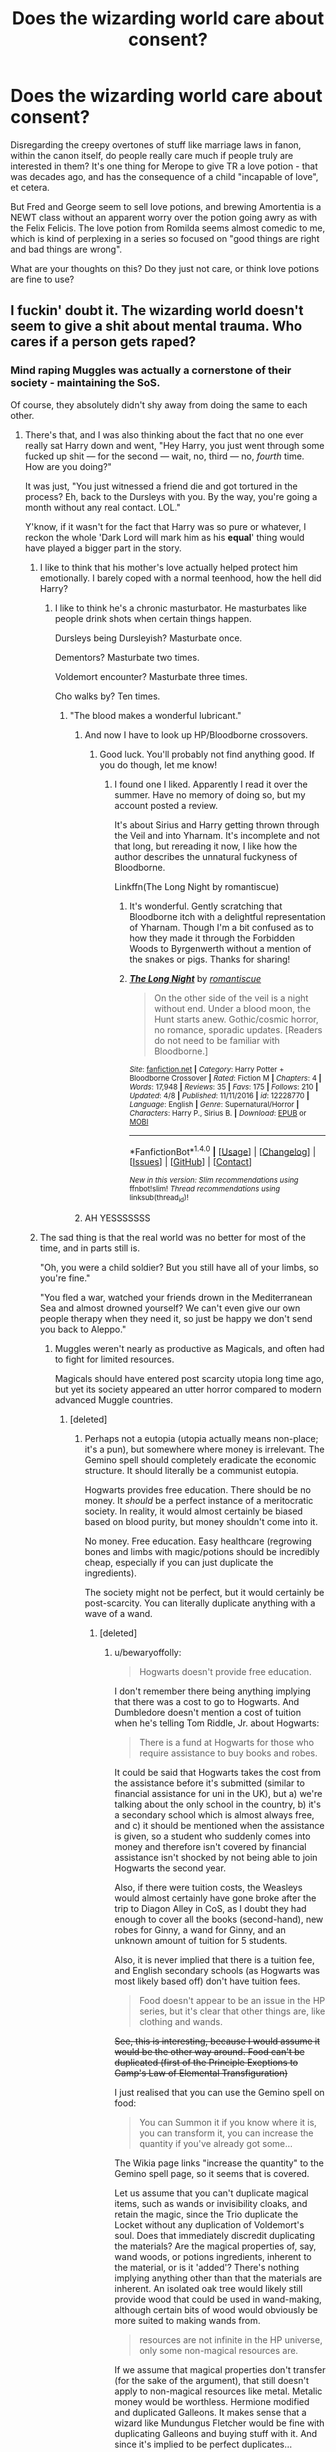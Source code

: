 #+TITLE: Does the wizarding world care about consent?

* Does the wizarding world care about consent?
:PROPERTIES:
:Score: 55
:DateUnix: 1512438943.0
:DateShort: 2017-Dec-05
:FlairText: Discussion
:END:
Disregarding the creepy overtones of stuff like marriage laws in fanon, within the canon itself, do people really care much if people truly are interested in them? It's one thing for Merope to give TR a love potion - that was decades ago, and has the consequence of a child "incapable of love", et cetera.

But Fred and George seem to sell love potions, and brewing Amortentia is a NEWT class without an apparent worry over the potion going awry as with the Felix Felicis. The love potion from Romilda seems almost comedic to me, which is kind of perplexing in a series so focused on "good things are right and bad things are wrong".

What are your thoughts on this? Do they just not care, or think love potions are fine to use?


** I fuckin' doubt it. The wizarding world doesn't seem to give a shit about mental trauma. Who cares if a person gets raped?
:PROPERTIES:
:Author: AutumnSouls
:Score: 81
:DateUnix: 1512442015.0
:DateShort: 2017-Dec-05
:END:

*** Mind raping Muggles was actually a cornerstone of their society - maintaining the SoS.

Of course, they absolutely didn't shy away from doing the same to each other.
:PROPERTIES:
:Author: InquisitorCOC
:Score: 58
:DateUnix: 1512442406.0
:DateShort: 2017-Dec-05
:END:

**** There's that, and I was also thinking about the fact that no one ever really sat Harry down and went, "Hey Harry, you just went through some fucked up shit --- for the second --- wait, no, third --- no, /fourth/ time. How are you doing?"

It was just, "You just witnessed a friend die and got tortured in the process? Eh, back to the Dursleys with you. By the way, you're going a month without any real contact. LOL."

Y'know, if it wasn't for the fact that Harry was so pure or whatever, I reckon the whole 'Dark Lord will mark him as his *equal*' thing would have played a bigger part in the story.
:PROPERTIES:
:Author: AutumnSouls
:Score: 74
:DateUnix: 1512442732.0
:DateShort: 2017-Dec-05
:END:

***** I like to think that his mother's love actually helped protect him emotionally. I barely coped with a normal teenhood, how the hell did Harry?
:PROPERTIES:
:Author: Lamenardo
:Score: 21
:DateUnix: 1512452688.0
:DateShort: 2017-Dec-05
:END:

****** I like to think he's a chronic masturbator. He masturbates like people drink shots when certain things happen.

Dursleys being Dursleyish? Masturbate once.

Dementors? Masturbate two times.

Voldemort encounter? Masturbate three times.

Cho walks by? Ten times.
:PROPERTIES:
:Author: AutumnSouls
:Score: 50
:DateUnix: 1512453581.0
:DateShort: 2017-Dec-05
:END:

******* "The blood makes a wonderful lubricant."
:PROPERTIES:
:Author: Averant
:Score: 28
:DateUnix: 1512454440.0
:DateShort: 2017-Dec-05
:END:

******** And now I have to look up HP/Bloodborne crossovers.
:PROPERTIES:
:Author: AutumnSouls
:Score: 11
:DateUnix: 1512455660.0
:DateShort: 2017-Dec-05
:END:

********* Good luck. You'll probably not find anything good. If you do though, let me know!
:PROPERTIES:
:Author: SartorialGothChef
:Score: 6
:DateUnix: 1512476023.0
:DateShort: 2017-Dec-05
:END:

********** I found one I liked. Apparently I read it over the summer. Have no memory of doing so, but my account posted a review.

It's about Sirius and Harry getting thrown through the Veil and into Yharnam. It's incomplete and not that long, but rereading it now, I like how the author describes the unnatural fuckyness of Bloodborne.

Linkffn(The Long Night by romantiscue)
:PROPERTIES:
:Author: AutumnSouls
:Score: 2
:DateUnix: 1512501434.0
:DateShort: 2017-Dec-05
:END:

*********** It's wonderful. Gently scratching that Bloodborne itch with a delightful representation of Yharnam. Though I'm a bit confused as to how they made it through the Forbidden Woods to Byrgenwerth without a mention of the snakes or pigs. Thanks for sharing!
:PROPERTIES:
:Author: SartorialGothChef
:Score: 2
:DateUnix: 1512645516.0
:DateShort: 2017-Dec-07
:END:


*********** [[http://www.fanfiction.net/s/12228770/1/][*/The Long Night/*]] by [[https://www.fanfiction.net/u/1605665/romantiscue][/romantiscue/]]

#+begin_quote
  On the other side of the veil is a night without end. Under a blood moon, the Hunt starts anew. Gothic/cosmic horror, no romance, sporadic updates. [Readers do not need to be familiar with Bloodborne.]
#+end_quote

^{/Site/: [[http://www.fanfiction.net/][fanfiction.net]] *|* /Category/: Harry Potter + Bloodborne Crossover *|* /Rated/: Fiction M *|* /Chapters/: 4 *|* /Words/: 17,948 *|* /Reviews/: 35 *|* /Favs/: 175 *|* /Follows/: 210 *|* /Updated/: 4/8 *|* /Published/: 11/11/2016 *|* /id/: 12228770 *|* /Language/: English *|* /Genre/: Supernatural/Horror *|* /Characters/: Harry P., Sirius B. *|* /Download/: [[http://www.ff2ebook.com/old/ffn-bot/index.php?id=12228770&source=ff&filetype=epub][EPUB]] or [[http://www.ff2ebook.com/old/ffn-bot/index.php?id=12228770&source=ff&filetype=mobi][MOBI]]}

--------------

*FanfictionBot*^{1.4.0} *|* [[[https://github.com/tusing/reddit-ffn-bot/wiki/Usage][Usage]]] | [[[https://github.com/tusing/reddit-ffn-bot/wiki/Changelog][Changelog]]] | [[[https://github.com/tusing/reddit-ffn-bot/issues/][Issues]]] | [[[https://github.com/tusing/reddit-ffn-bot/][GitHub]]] | [[[https://www.reddit.com/message/compose?to=tusing][Contact]]]

^{/New in this version: Slim recommendations using/ ffnbot!slim! /Thread recommendations using/ linksub(thread_id)!}
:PROPERTIES:
:Author: FanfictionBot
:Score: 1
:DateUnix: 1512501525.0
:DateShort: 2017-Dec-05
:END:


******** AH YESSSSSSS
:PROPERTIES:
:Author: WelcomeToInsanity
:Score: 1
:DateUnix: 1512600423.0
:DateShort: 2017-Dec-07
:END:


***** The sad thing is that the real world was no better for most of the time, and in parts still is.

"Oh, you were a child soldier? But you still have all of your limbs, so you're fine."

"You fled a war, watched your friends drown in the Mediterranean Sea and almost drowned yourself? We can't even give our own people therapy when they need it, so just be happy we don't send you back to Aleppo."
:PROPERTIES:
:Score: 17
:DateUnix: 1512465194.0
:DateShort: 2017-Dec-05
:END:

****** Muggles weren't nearly as productive as Magicals, and often had to fight for limited resources.

Magicals should have entered post scarcity utopia long time ago, but yet its society appeared an utter horror compared to modern advanced Muggle countries.
:PROPERTIES:
:Author: InquisitorCOC
:Score: 12
:DateUnix: 1512484881.0
:DateShort: 2017-Dec-05
:END:

******* [deleted]
:PROPERTIES:
:Score: 1
:DateUnix: 1512512022.0
:DateShort: 2017-Dec-06
:END:

******** Perhaps not a eutopia (utopia actually means non-place; it's a pun), but somewhere where money is irrelevant. The Gemino spell should completely eradicate the economic structure. It should literally be a communist eutopia.

Hogwarts provides free education. There should be no money. It /should/ be a perfect instance of a meritocratic society. In reality, it would almost certainly be biased based on blood purity, but money shouldn't come into it.

No money. Free education. Easy healthcare (regrowing bones and limbs with magic/potions should be incredibly cheap, especially if you can just duplicate the ingredients).

The society might not be perfect, but it would certainly be post-scarcity. You can literally duplicate anything with a wave of a wand.
:PROPERTIES:
:Author: bewaryoffolly
:Score: 3
:DateUnix: 1512587557.0
:DateShort: 2017-Dec-06
:END:

********* [deleted]
:PROPERTIES:
:Score: 0
:DateUnix: 1512588510.0
:DateShort: 2017-Dec-06
:END:

********** u/bewaryoffolly:
#+begin_quote
  Hogwarts doesn't provide free education.
#+end_quote

I don't remember there being anything implying that there was a cost to go to Hogwarts. And Dumbledore doesn't mention a cost of tuition when he's telling Tom Riddle, Jr. about Hogwarts:

#+begin_quote
  There is a fund at Hogwarts for those who require assistance to buy books and robes.
#+end_quote

It could be said that Hogwarts takes the cost from the assistance before it's submitted (similar to financial assistance for uni in the UK), but a) we're talking about the only school in the country, b) it's a secondary school which is almost always free, and c) it should be mentioned when the assistance is given, so a student who suddenly comes into money and therefore isn't covered by financial assistance isn't shocked by not being able to join Hogwarts the second year.

Also, if there were tuition costs, the Weasleys would almost certainly have gone broke after the trip to Diagon Alley in CoS, as I doubt they had enough to cover all the books (second-hand), new robes for Ginny, a wand for Ginny, and an unknown amount of tuition for 5 students.

Also, it is never implied that there is a tuition fee, and English secondary schools (as Hogwarts was most likely based off) don't have tuition fees.

#+begin_quote
  Food doesn't appear to be an issue in the HP series, but it's clear that other things are, like clothing and wands.
#+end_quote

+See, this is interesting, because I would assume it would be the other way around. Food can't be duplicated (first of the Principle Exeptions to Gamp's Law of Elemental Transfiguration)+

I just realised that you can use the Gemino spell on food:

#+begin_quote
  You can Summon it if you know where it is, you can transform it, you can increase the quantity if you've already got some...
#+end_quote

The Wikia page links "increase the quantity" to the Gemino spell page, so it seems that is covered.

Let us assume that you can't duplicate magical items, such as wands or invisibility cloaks, and retain the magic, since the Trio duplicate the Locket without any duplication of Voldemort's soul. Does that immediately discredit duplicating the materials? Are the magical properties of, say, wand woods, or potions ingredients, inherent to the material, or is it 'added'? There's nothing implying anything other than that the materials are inherent. An isolated oak tree would likely still provide wood that could be used in wand-making, although certain bits of wood would obviously be more suited to making wands from.

#+begin_quote
  resources are not infinite in the HP universe, only some non-magical resources are.
#+end_quote

If we assume that magical properties don't transfer (for the sake of the argument), that still doesn't apply to non-magical resources like metal. Metalic money would be worthless. Hermione modified and duplicated Galleons. It makes sense that a wizard like Mundungus Fletcher would be fine with duplicating Galleons and buying stuff with it. And since it's implied to be perfect duplicates...

Edit: formatting - extra line break in quote regarding Gemino.
:PROPERTIES:
:Author: bewaryoffolly
:Score: 2
:DateUnix: 1512589774.0
:DateShort: 2017-Dec-06
:END:

*********** u/HiddenAltAccount:
#+begin_quote
  if there were tuition costs, the Weasleys would almost certainly have gone broke after the trip to Diagon Alley in CoS
#+end_quote

How do you know? In real life my education was paid for by a mix of contributions from other family members, a bursary from the school, help from the government, and help from private charity. None of those things are mentioned in canon, but they're also not ruled out. If they do exist in canon then they wouldn't be mentioned anyway because it's a story book for children concentrating on the activities of children, not a treatise on the economics of education.

#+begin_quote
  English secondary schools (as Hogwarts was most likely based off) don't have tuition fees.
#+end_quote

It is quite clearly based on English [[https://en.wikipedia.org/wiki/Public_school_(United_Kingdom][public schools]]), where annual fees are of the order of the entire annual salary for the average worker.
:PROPERTIES:
:Author: HiddenAltAccount
:Score: 1
:DateUnix: 1512688136.0
:DateShort: 2017-Dec-08
:END:

************ u/bewaryoffolly:
#+begin_quote
  In real life my education was paid for by a mix of contributions from other family members, a bursary from the school, help from the government, and help from private charity.
#+end_quote

Your secondary school education? Did you go private? Because if not, that's certainly... unexpected. I hardly think it's representative of the standard English high-schooler.

#+begin_quote
  If they do exist in canon then they wouldn't be mentioned anyway
#+end_quote

You don't think the Weasley's would have mentioned it, or Harry would have mused how hard it must be for the Weasleys' to deal with having to pay four tuitions on top of uniforms and books?

#+begin_quote
  they wouldn't be mentioned anyway because it's a story book for children concentrating on the activities of children, not a treatise on the economics of education.
#+end_quote

Because Rowling has in no way used the book series for children to comment on social issues, like poverty, child abuse, bullying, prejudice, bigotry...? It's not as if the main antagonists are literally wizarding versions of Nazis, and it's not as if one of the main families suffers obviously from poverty. /s

+Siriusly+ Seriously, though, Rowling is writing a book series for children, but at the same time, she isn't shying away from +Sirius+ serious issues. (Yes it's a /terrible/ pun. No, I'm not going to stop making it. He's my favourite character!)

#+begin_quote
  It is quite clearly based on English public schools
#+end_quote

Is it? I can't see how, but then I suppose there's nothing to compare it to. The only link I can see is that it's a boarding school, but I think that's more for world-building and to get Harry away from the Dursleys' and into an obviously magical world, rather than a specific implication of tuition fees. Also, I suppose, it has rich upper class snobs there.

(Side note: I probably shouldn't be too harsh on private school kids; I did a year at a private school for A-levels)

But do you really expect me to believe that the Weasleys' put seven children through private school on a single government salary? That's insane! They'd homeschool from Fred and George onwards, if not before!
:PROPERTIES:
:Author: bewaryoffolly
:Score: 1
:DateUnix: 1512692032.0
:DateShort: 2017-Dec-08
:END:

************* u/HiddenAltAccount:
#+begin_quote
  Did you go private?
#+end_quote

Yes. My point is that it is clearly possible to go to fee-charging schools even if the family can't afford them. You can't just go from "the Weasleys have to scrimp and save" to "it must be a free school".

#+begin_quote

  #+begin_quote
    If they do exist in canon then they wouldn't be mentioned anyway
  #+end_quote

  You don't think the Weasley's would have mentioned it, or Harry would have mused how hard it must be for the Weasleys' to deal with having to pay four tuitions on top of uniforms and books?
#+end_quote

Being a charity case isn't something that I talked about with people at school, and I have no idea which of my school friends and acquaintances were charity cases, but statistically it's 100,000 times more likely that I win the lottery this weekend than that none of them were. So no, I doubt that the Weasleys would have talked about it, given that I didn't and none of the other charity cases I went to school with did. I don't remember whether Harry did muse about it in canon, but even if he did it would be reasonable for him to assume that they were getting help from elsewhere.

#+begin_quote
  But do you really expect me to believe that the Weasleys' put seven children through private school on a single government salary? That's insane!
#+end_quote

You must have missed the bits where I talked about getting financial support from other family members, the government, the school, and other charities. None of that is ruled out in canon, and all of it exists in the real world. In particular real-world schools tend to have specific programmes to help fund the education of the children of impecunious ex-pupils.
:PROPERTIES:
:Author: HiddenAltAccount
:Score: 1
:DateUnix: 1513037388.0
:DateShort: 2017-Dec-12
:END:

************** Just found this: evidence from the woman herself:

[[https://twitter.com/jk_rowling/status/622118373061709824?ref_src=twsrc%5Etfw&ref_url=http%3A%2F%2Ftime.com%2F3963231%2Fj-k-rowling-hogwarts-harry-potter%2F]]

#+begin_quote
  There's no tuition fee! The Ministry of Magic covers the cost of all magical education!
#+end_quote
:PROPERTIES:
:Author: bewaryoffolly
:Score: 2
:DateUnix: 1513039150.0
:DateShort: 2017-Dec-12
:END:


************** I should note that I was part-way through a response, when my research on the matter took me to a tumblr post that claimed that it was canonical and in the books (although I couldn't verify that claim), and trying to look that up I was taken to a news article saying she had answered the question, with a link to the twitter post.
:PROPERTIES:
:Author: bewaryoffolly
:Score: 1
:DateUnix: 1513039336.0
:DateShort: 2017-Dec-12
:END:


***** u/InquisitorCOC:
#+begin_quote
  I reckon the whole 'Dark Lord will mark him as his equal' thing would have played a bigger part in the story
#+end_quote

Hence the plethora of dark!Harry fics.

It would be totally insane and stupid for someone with Dumbledore's ability to dump the hope of their nation into this kind of situation and then hope for the best.

Therefore, I now heavily favor [[https://www.reddit.com/r/HPfanfiction/comments/7bpqk1/make_the_death_eaters_less_evil/dpjw51y/][this theory of mine]] that the Books must not be taken too literally or seriously.
:PROPERTIES:
:Author: InquisitorCOC
:Score: 9
:DateUnix: 1512489849.0
:DateShort: 2017-Dec-05
:END:

****** Your theory deserves winning the lottery. It needs to be an actual alternate Canon Dark Version of Harry Potter. I'd buy it!
:PROPERTIES:
:Author: ThilboBagginshield
:Score: 5
:DateUnix: 1512493799.0
:DateShort: 2017-Dec-05
:END:


**** u/deleted:
#+begin_quote
  Mind raping Muggles was actually a cornerstone of their society - maintaining the SoS.
#+end_quote

I don't understand this argument at all. In what way is this rape? Making someone forget something that has absolutely no bearing on the rest of their lives anyway, but has the potential to see a society destroyed, is quite justifiable to me.

edit: I should also clarify. I strongly object to the use of the word rape for things that are not rape, without making it clear that you don't mean it symbolically. It isn't true that any non-consensual act is is rape. If I get beat up in the street that is certainly not consensual, but it's not rape, it's battery. The only exception for this I can get behind is legilimancy because it's somewhat analogous to rape, but obviation is nothing at all like rape in any way.
:PROPERTIES:
:Score: 3
:DateUnix: 1512519584.0
:DateShort: 2017-Dec-06
:END:

***** u/Aoloach:
#+begin_quote
  obviation[sic] is nothing at all like rape in any way
#+end_quote

How so?
:PROPERTIES:
:Author: Aoloach
:Score: 3
:DateUnix: 1512523898.0
:DateShort: 2017-Dec-06
:END:

****** What do you mean how so?

Rape is being forced to helplessly suffer through someone forcing themselves on you sexually. It's a terrible experience that leaves you feeling impotent, violated, dirty and often scarred for life, or at least a very long time.

Obliviation is a painless, instantaneous and (unless you mess it up) harmless procedure that you don't even remember afterwards.

I don't see how you can equate the two at all.
:PROPERTIES:
:Score: 1
:DateUnix: 1512570264.0
:DateShort: 2017-Dec-06
:END:

******* You'd be cool with someone erasing your memory, then? Or would you be cool with being actually raped and then having your memory of the experience removed?

Hell, think of all the other weird shit that could happen. Would you be fine with someone removing your memory of the color blue? How about someone who takes away your ability to read yet leaves you with memories of reading? You would know that you used to be able to read, you remember reading books, but now you just can't. Etc. etc.
:PROPERTIES:
:Author: Aoloach
:Score: 3
:DateUnix: 1512570319.0
:DateShort: 2017-Dec-06
:END:

******** u/deleted:
#+begin_quote
  You'd be cool with someone erasing your memory, then? Or would you be cool with being actually raped and then having your memory of the experience removed?
#+end_quote

Whoa chill dude, that has nothing to do with my argument!

Like I said, there are plenty of things in that world I would not consent to, that doesn't make all them them /rape/.

And you saying that raping someone and then obliviating that memory from them makes obliviation rape doesn't make much sense either. The rape is rape, not the obliviation, duh.

#+begin_quote
  Hell, think of all the other weird shit that could happen. Would you be fine with someone removing your memory of the color blue? How about someone who takes away your ability to read yet leaves you with memories of reading? You would know that you used to be able to read, you remember reading books, but now you just can't. Etc. etc.
#+end_quote

Yeah well, you can use a knife to cut potatoes or stab someone in the chest 37 times. Does this make knives evil? No, it makes people evil. And while admittedly the wizarding world is pretty fucking backwards, there are apparently now laws preventing people harassing muggles with magic, so that /is/ actually against the law.
:PROPERTIES:
:Score: 0
:DateUnix: 1512571667.0
:DateShort: 2017-Dec-06
:END:

********* No one calls obliviations /actual/ rape. That's what the "mind-" qualifier is for. It's not rape of your person, it's rape of your mind. Obviously there's not a direct comparison between physical forcible sex and the mind, so you have to take those elements of physical rape which make it bad, and apply them to an act of crime against the mind. Obliviation fits those, so we call it "mind-rape."

At this point it's as much of a fanon slang term as "rape" is used in video games. If my team dominates another team so utterly that they say that we "raped them," no one is actually implying that I came to their house and physically raped them. Saying "Uhm, ackchyually, it's not rape," doesn't do anything. No shit, it's not actually rape. It's all the elements that make rape bad, except applied to the mind.

You arguing that obliviation isn't "actually rape" makes you sound like you're arguing that obliviation "isn't actually that bad."

#+begin_quote
  Yeah well, you can use a knife to cut potatoes or stab someone in the chest 37 times. Does this make knives evil? No, it makes people evil.
#+end_quote

Yes, and you can use a penis to rape someone, but penises aren't evil. Good, I'm glad we at least understand that tools are not capable of immoral/illegal acts on their own accord. Nice of you to miss the entire argument there. We're not talking about "is the tool which is obliviation equivalent to the act of rape?" We're comparing the /act/ of obliviation with the /act/ of rape. You doing this is like me saying,

#+begin_quote
  Well, sure penises can be used to rape. But penises can also make babies, so that means rape isn't bad.
#+end_quote

That sort of insane logic can't even really be disputed, so all I can do is just hope you see how your statement does nothing except deflect from the discussion at hand into a discussion of how little sense you're making.

Edit: also, your original statement is that "obliviation is nothing like rape." If you would not consent to memory modification, and you would not consent to rape (obviously, because if you consented it wouldn't be rape), then that's one similarity that took me no time whatsoever.
:PROPERTIES:
:Author: Aoloach
:Score: 2
:DateUnix: 1512580424.0
:DateShort: 2017-Dec-06
:END:


** I agree with everyone else that the wizarding world has awful stances on consent. They do, however, seem to draw the line at the Imperius Curse. It's not really clear though how it's so much worse than all the other non-consensual spells and potions flying around.
:PROPERTIES:
:Author: larkscope
:Score: 40
:DateUnix: 1512443069.0
:DateShort: 2017-Dec-05
:END:

*** Amortentia is likely heavily-regulated, though. NEWT Level Potions likely teaches it because it's something Aurors and Healers might have to deal with.
:PROPERTIES:
:Author: Jahoan
:Score: 24
:DateUnix: 1512447774.0
:DateShort: 2017-Dec-05
:END:

**** But then why not teach the symptoms of amortentia poisoning and teach kids how to brew a cure or counter-potion instead. Like, "Hey, you kids, someone could dose you with this. Here's how to /not/ get fucked up." Like, anti-amortentia sound so much more useful than the real thing.
:PROPERTIES:
:Author: wille179
:Score: 9
:DateUnix: 1512482824.0
:DateShort: 2017-Dec-05
:END:

***** u/BarneySpeaksBlarney:
#+begin_quote
  'It is probably the most dangerous and powerful potion in this room -- oh yes,' he said, nodding gravely at Malfoy and Nott, both of whom were smirking sceptically. ‘When you have seen as much of life as I have, you will not underestimate the power of obsessive love ....'
#+end_quote

Slughorn did say this though.

Also, you can't really judge the curricula based on the few classes that JKR describes. You have the whole of sixth and seventh year - it's unlikely they WOULDN'T teach antidotes to such major potions. There's also the matter of the ability to brew such complex potions. Amortentia poisoning? That would be more likely taught at St. Mungo's
:PROPERTIES:
:Author: BarneySpeaksBlarney
:Score: 10
:DateUnix: 1512488463.0
:DateShort: 2017-Dec-05
:END:

****** I just don't recall a mention of an antidote being taught, that's all. Then again, it's been ages since I've read the books and it's entirely possible that they do teach that.
:PROPERTIES:
:Author: wille179
:Score: 6
:DateUnix: 1512488587.0
:DateShort: 2017-Dec-05
:END:

******* I agree. They mentioned a bezoar once in class though. Like I said, from Book 4 onwards, none of the classes other than DADA were shown seriously. They are more like a background description to the main showcase - Harry's angst, Hermione-Ron arguments, Snape's bias and all that. The first three books however, were a delight - sufficient insight into each of the subjects.

Also, finding it hard to recall? Use the official HP wikia! I use it shamelessly
:PROPERTIES:
:Author: BarneySpeaksBlarney
:Score: 7
:DateUnix: 1512489408.0
:DateShort: 2017-Dec-05
:END:

******** I'm procrastinating at the moment. If I open the wiki, it's going to ruin my day rather than my morning...
:PROPERTIES:
:Author: wille179
:Score: 6
:DateUnix: 1512489494.0
:DateShort: 2017-Dec-05
:END:


******** I prefer [[https://www.hp-lexicon.org/]] . There's more canon info there. The wiki takes decades-old games as canon, amongst other things.
:PROPERTIES:
:Author: Lakas1236547
:Score: 4
:DateUnix: 1512498398.0
:DateShort: 2017-Dec-05
:END:

********* Thanks! This is wonderful! And I have to agree with you there. Just in the context of this thread itself, they were using examples of how antidotes had been made in the game as part of the canon, and for a moment, I was stumped, because despite reading the books so many times, I could not recall those cited instances!
:PROPERTIES:
:Author: BarneySpeaksBlarney
:Score: 1
:DateUnix: 1512499596.0
:DateShort: 2017-Dec-05
:END:

********** You're welcome!
:PROPERTIES:
:Author: Lakas1236547
:Score: 1
:DateUnix: 1512503702.0
:DateShort: 2017-Dec-05
:END:


******* They do talk about antidotes in the book, there's even a class in which Slughorn teaches how to brew them, they talk about Golpalott's third law... Book 6, beginning of chapter 18 :)
:PROPERTIES:
:Author: marcelle-
:Score: 1
:DateUnix: 1512514740.0
:DateShort: 2017-Dec-06
:END:


**** Is it? Where in canon does it say that?
:PROPERTIES:
:Author: richardwhereat
:Score: 3
:DateUnix: 1512487099.0
:DateShort: 2017-Dec-05
:END:


** It's not just love potions where the lack of consent is barbaric in the wizarding world. Harry gets unwillingly bound to a magical contract in GOF, and forced to perform in a life-threatening competition. And that doesn't even touch on the idea that Obliviators have the legal power to alter memories on unconsenting people with no power to refuse or appeal.
:PROPERTIES:
:Author: tsudonimh
:Score: 76
:DateUnix: 1512440890.0
:DateShort: 2017-Dec-05
:END:

*** u/The_Truthkeeper:
#+begin_quote
  And that doesn't even touch on the idea that Obliviators have the legal power to alter memories on unconsenting people with no power to refuse or appeal.
#+end_quote

Well, they're just muggles, it's not like they're real people or something. /s
:PROPERTIES:
:Author: The_Truthkeeper
:Score: 34
:DateUnix: 1512464729.0
:DateShort: 2017-Dec-05
:END:


*** The binding was never actually spelled out in the book was it? Fannon seems to be 'He had to complete or he would lose his magic', but I don't think it was stated anywhere.

That was an obvious plot device, and one poorly thought out.
:PROPERTIES:
:Author: StarDolph
:Score: 12
:DateUnix: 1512488049.0
:DateShort: 2017-Dec-05
:END:

**** In the books, it was just "you have to compete. full stop." No explanation given. I assumed it was like a Unbreakable Vow, where they don't really explain exactly how it works, just that you can't get around it.
:PROPERTIES:
:Author: LadyLilly44
:Score: 10
:DateUnix: 1512493372.0
:DateShort: 2017-Dec-05
:END:

***** I just assumed it's "You're a famous figure who's also a minor, I'm your guardian, we're forcing you to compete and there's nothing you can do about it."
:PROPERTIES:
:Author: Aoloach
:Score: 3
:DateUnix: 1512524060.0
:DateShort: 2017-Dec-06
:END:

****** Which is clearly /much/ better than magical binding!
:PROPERTIES:
:Author: bewaryoffolly
:Score: 2
:DateUnix: 1512587900.0
:DateShort: 2017-Dec-06
:END:


** I'm fairly certain that marriage laws and other such weird shit in fanon is extrapolated from the way love potions are handled both in-universe and narratively. Everything that we see of love potions suggest that not only does wizarding society not mind that date rape drugs are openly sold, but the way they're treated by the narrative itself is if they're a joke. It would be weirder if wizarding society /didn't/ have some extremely questionable practices as well.

At the same time, I think it was both incredibly cowardly and boring for Rowling to tone down love potions. Not only are they clearly not creating true love (or at least, planting the seed for it), but they have an extremely limited duration It just seemed like a way to play off something she added without thinking about much at first, and had to reconcile it with a story whose characters are supposed to be interpreted as good.

This is why nobody can really agree on the morality of the wizarding world. It's not that there's moral ambiguity, it's that there's inconsistencies between character behavior, the setting, and the narrative.

There are interesting stories to be told and conflicts to be had revolving around love potions, but you wouldn't see it outside fanfiction (and truthfully, there'd be a lot of people complaining anyways).
:PROPERTIES:
:Author: MahouShoujoLumiPnzr
:Score: 20
:DateUnix: 1512456571.0
:DateShort: 2017-Dec-05
:END:


** And even if they don't get the consent, and they are crap ar obliviate, just get a hair or whatever, pay a hooker, buy polijuice and you're done.

Wizards be creppy.
:PROPERTIES:
:Author: will1707
:Score: 8
:DateUnix: 1512445167.0
:DateShort: 2017-Dec-05
:END:

*** The prostitute/polyjuice thing is positively harmless compared to the other things you can do with magic. Between stunning from behind, mind wiping, the imperius curse and various Potions, a magically dressed up professional is nothing.
:PROPERTIES:
:Author: Hellstrike
:Score: 11
:DateUnix: 1512466212.0
:DateShort: 2017-Dec-05
:END:

**** Still creepy though.
:PROPERTIES:
:Author: will1707
:Score: 3
:DateUnix: 1512494846.0
:DateShort: 2017-Dec-05
:END:


** I'd be leery taking the presentation of love potions in the books to represent the position of the wizarding world. Like many aspects of Rowling's worldbuilding, the implications weren't thought through. If they /are/ a correct depiction, that's insane.

#+begin_quote
  Fred and George seem to sell love potions
#+end_quote

Yeah, the twins really suffer from Rowling's 'pranks are funny' bias here. IIRC their love potions last up to 24 hours, which is /really scary/ as a date-rape drug. I will note that the love potions they sell are marketed only to witches, and the 'attractiveness of the girl' apparently influences the strength of the effect (as does the weight of the boy). It's not clear if these potions are totally generic or if they only work when used by girls on boys. They'd be /slightly/ less terrifying in that case, albeit still horrifying.

#+begin_quote
  brewing Amortentia is a NEWT class without an apparent worry over the potion going awry as with the Felix Felicis.
#+end_quote

Did they actually brew Amortentia in class? I recall Slughorn showing them a cauldron of it during their first lesson, but I don't remember anyone else making any.

--------------

I think it's fair to suggest that wizards care much less about consent than contemporary society. A few notes:

- Magic-users go about their daily lives constantly armed with a deadly weapon. As a matter of practical course, this means anybody who feels their consent has been violated can retaliate with extreme measures. Even if they can't get away from you, their friends and family can intervene with a lot of firepower.

- The aphrodisiac effect of Veela is looked upon poorly by at least a substantial minority of society, but tolerated. I'm struggling to think of a male character expressing substantial disapproval - Mr Weasley is annoyed, and the referee at the World Cup is angered, but by and large there isn't substantial blow-back against the Bulgarian mascots casually influencing the minds of the crowd.

- There are no canon examples of love potion use I can think of other than women using them on men.

- It's important to remember that there's a huge divide between the rights of wizards and the rights of muggles, who are casually mind-raped with widespread government and societal approval.

- Equivalent effects to what we would consider date-rape drugs (cheering charms, elixir of euphoria) are easily available to high school students and above and not subject to significant regulation or control. The recipes for much more powerful potions (Weasley's Wizard Wheezes) are readily available to intelligence researchers/dedicated experimenters, and Amortentia (assuming Dumbledore's theory is correct) is within reach for an uneducated, possibly illiterate Merope.

- The unforgivability of the Imperius curse does reassure us that the wizarding world considers /some/ levels of coercion to be illegal/immoral.

- But, on the other hand, Harry is bound by the Goblet of Fire without his knowledge or consent, and nobody even /mentions/ this other than to tell him he must compete.

It'd be interesting and illuminating to see what would happen if in reverse of the Romilda Vane love potion fiasco an older, male Hogwarts student successfully dosed a younger, female student. Or even just an older student dosing a younger student. I'd very much like to know what Dumbledore's reaction would have been had Ron (or Harry) not been prevented from acting on his artificial desires.

--------------

So by and large, I'd guess that (sexual) consent is important /if/ the people involved are wizards or have powerful wizard relatives/patrons, since they might otherwise register their disapproval by hexing their assailants and making noise in front of the Wizengamot. But if the victim can't defend themselves and no one else comes forward to complain...

If the person giving dubious consent is a somebody in a bad situation (e.g. Merope, a poor debtor not skilled with magic, a near-human who is legally prohibited from having a wand, a squib, or a muggle in the know) then I don't think wizarding society cares (other than people like Hermione). I know some fics have taken this to its dark conclusion: seedy Knockturn alley brothels where the sex workers can, among other things, be forced to polyjuice into whatever form the client wants. I think this is realistic.
:PROPERTIES:
:Author: jedijinnora
:Score: 23
:DateUnix: 1512443957.0
:DateShort: 2017-Dec-05
:END:

*** u/will1707:
#+begin_quote
  I'd be leery taking the presentation of love potions in the books to represent the position of the wizarding world.
#+end_quote

They did have a presentation on Amortentia in 6th year. Even if they didn't make it (AFAIR), showing a love potion to a group of horny teenagers is gonna give them ideas.

I don't know if Snape would have showed it if he had potions that year though.
:PROPERTIES:
:Author: will1707
:Score: 15
:DateUnix: 1512445288.0
:DateShort: 2017-Dec-05
:END:

**** u/jedijinnora:
#+begin_quote
  Even if they didn't make it (AFAIR), showing a love potion to a group of horny teenagers is gonna give them ideas.
#+end_quote

True... but it /was/ the first NEWT potions lesson, and Slughorn was clearly trying to 'wow' them with some of the most powerful potions available to master brewers. Hence the draught of living death and felix felicis in the same display. It was a much more mature and serious setting than your average potions class and the focus was on technical brewing, not 'here's something you can do.' Students who got an EE on their potions OWL and chose to continue on with NEWT classes might reasonably be expected to behave with reasonable caution when it comes to brewing dangerous stuff (Not that that ever stops teenagers from getting into trouble). It seems tame compared to other mentions of love potions in the books, I guess.
:PROPERTIES:
:Author: jedijinnora
:Score: 16
:DateUnix: 1512446430.0
:DateShort: 2017-Dec-05
:END:


*** u/deleted:
#+begin_quote
  It's not clear if these potions are totally generic or if they only work when used by girls on boys. They'd be slightly less terrifying in that case, albeit still horrifying.
#+end_quote

It seems like it's not just the wizarding world who have an interesting view on consent...

I mean boys being raped is fine as long as the girl is hot? That's an interesting world view you've got there. And by interesting i mean fucked up beyond belief.
:PROPERTIES:
:Score: 15
:DateUnix: 1512459324.0
:DateShort: 2017-Dec-05
:END:

**** To be fair, we do not know how exactly the love potions that the twins sell work. If they have a clear influence on the mind of the one they were given to then yes, it's horrible no matter what limitations they may have, but if what they are doing is limited to simply making that one girl appear way more attractive to the person who took it so they have a hard time to not behave like a horny dog but could possibly resist it then it's “only” questionable.

Since we do not know whether the love potion that was in the chocolates came from the twins or if that's a different one (since she originally offered him gillywater, which presumably was spiked with their love potion), we can't say for sure that the potions they sell have that kind of effect. But yes, considering that she had access to whatever she put in the chocolates (since that one clearly affected the mind), be it gotten from the twins or be it self-brewed, something is seriously wrong with that society as a whole.
:PROPERTIES:
:Author: Kazeto
:Score: 6
:DateUnix: 1512477676.0
:DateShort: 2017-Dec-05
:END:


**** u/Kitten_Wizard:
#+begin_quote
  I mean boys being raped is fine as long as the girl is hot? That's an interesting world view you've got there. And by interesting i mean fucked up beyond belief.
#+end_quote

[[/u/jedijinnora][u/jedijinnora]] never even said that. Perhaps you misread of perhaps you are a bit touchy about the topic, but I can't say. You went fully torqued and immediately attacked [[/u/jedijinnora][u/jedijinnora]] which really isn't cool. You assumed they are speaking about their opinion on male rape victims but I don't even think that's what they are speaking about at all.

Here is what was said:

#+begin_quote
  It's not clear if these potions are totally generic or if they only work when used by girls on boys. *They'd be slightly less terrifying in that case, albeit still horrifying*
#+end_quote

They are saying the potions are terrifying regardless of who they effect, and that belief is clear. They are actually correct in saying the situation would be less terrifying if the potions only works by girls using them on boys, but not in the way you're insinuating. It's less terrifying, although still thoroughly terrifying, simply by looking at the numbers. Roughly half of the population not being able to utilize the potions is objectively a less terrifying situation then if everyone were able to dose anyone else whilly nilly. Actually it would be even less than half of the population if you take into account that male/male and female/female wouldn't be able to utilize the potions, so again it's minimized a bit more.

Another point is that [[/u/jedijinnora][u/jedijinnora]] mentioned the drinker's body mass alters the effectiveness of the potion as well as the users comeliness. Considering men on average have a higher body mass, we could say that the effectiveness of a potion dose on average would be reduced if used only on men. Once again the whole situation is /slightly/ less terrifying. Really that would be the best case scenario for possible love potion victims if the victim were on average of higher body mass then the user. Speaking about the comeliness, if the user were already attractive to the drinker then the potions effects would be more pronounced. That just makes logical sense. It has nothing to do with a belief - a belief I doubt [[/u/jedijinnora][u/jedijinnora]] even has - that male rape victims are /not actually/ being raped if the assailant is a pretty woman.

I need to reiterate again that [[/u/jedijinnora][u/jedijinnora]] *didn't* mention anything about a belief that 'men don't get raped as long as the assailant is pretty'.\\
You are entirely wrong in assuming and insinuating that was said.
:PROPERTIES:
:Author: Kitten_Wizard
:Score: 7
:DateUnix: 1512487572.0
:DateShort: 2017-Dec-05
:END:

***** u/deleted:
#+begin_quote
  They are actually correct in saying the situation would be less terrifying if the potions only works by girls using them on boys, but not in the way you're insinuating.
#+end_quote

How is it less terrifying?
:PROPERTIES:
:Score: 1
:DateUnix: 1512491530.0
:DateShort: 2017-Dec-05
:END:

****** u/Lakas1236547:
#+begin_quote
  It's less terrifying, although still thoroughly terrifying, simply by looking at the numbers. Roughly half of the population not being able to utilize the potions is objectively a less terrifying situation then if everyone were able to dose anyone else whilly nilly. Actually it would be even less than half of the population if you take into account that male/male and female/female wouldn't be able to utilize the potions, so again it's minimized a bit more. Another point is that [[/u/jedijinnora][u/jedijinnora]] mentioned the drinker's body mass alters the effectiveness of the potion as well as the users comeliness. Considering men on average have a higher body mass, we could say that the effectiveness of a potion dose on average would be reduced if used only on men. Once again the whole situation is slightly less terrifying. Really that would be the best case scenario for possible love potion victims if the victim were on average of higher body mass then the user.
#+end_quote

Please read.
:PROPERTIES:
:Author: Lakas1236547
:Score: 4
:DateUnix: 1512498856.0
:DateShort: 2017-Dec-05
:END:


**** I'm not sure how you can read

#+begin_quote
  They'd be /slightly/ less terrifying in that case, albeit still horrifying.
#+end_quote

and conclude that I think girls raping boys is okay. I say, right there, that I think this scenario is horrifying.

Scenario 1: love potions work when used on anybody by anybody. Scenario 2: love potions only work when used by women on men.

Let me be clear: *both of these scenarios allow a horrifying and unconscionable amount of rape. Neither is acceptable.* However, I think it is clear that scenario 2 is /slightly less terrible/ than scenario 1. That doesn't make it okay. That doesn't mean I like it. That doesn't mean I wouldn't run screaming if I ever had to face it. That doesn't mean I wouldn't fight tooth and nail to change it. It just means that one is /slightly less evil/ than the other, and if we /only had these two options/ I would prefer the second.
:PROPERTIES:
:Author: jedijinnora
:Score: 5
:DateUnix: 1512496508.0
:DateShort: 2017-Dec-05
:END:

***** Again, /how is it slightly less terrible/?
:PROPERTIES:
:Score: 1
:DateUnix: 1512497940.0
:DateShort: 2017-Dec-05
:END:

****** Because fewer people are being raped.
:PROPERTIES:
:Author: jedijinnora
:Score: 5
:DateUnix: 1512498030.0
:DateShort: 2017-Dec-05
:END:

******* What does that have to do with the argument? Forget the real world statistics, they have nothing to do with this.

You are saying that a date rape drug isn't as bad if a girl gives it to a boy, as it would have been if a boy gave it to a girl.
:PROPERTIES:
:Score: 1
:DateUnix: 1512498466.0
:DateShort: 2017-Dec-05
:END:

******** u/jedijinnora:
#+begin_quote
  You are saying that a date rape drug isn't as bad if a girl gives it to a boy, as it would have been if a boy gave it to a girl.
#+end_quote

When did I say this? I said that a world where love potions only work when used by women on men is slightly less terrifying than a world where love potions can be used by anybody on anybody.
:PROPERTIES:
:Author: jedijinnora
:Score: 5
:DateUnix: 1512498959.0
:DateShort: 2017-Dec-05
:END:

********* +But why do you think it's less terrifying?+

Is it because you personally would not be a victim in this scenario?
:PROPERTIES:
:Score: 1
:DateUnix: 1512500990.0
:DateShort: 2017-Dec-05
:END:

********** What? It's not particularly difficult to understand that e.g. 150000 murders is less horrifying than 300000 murders /and that does not mean that murder is suddenly okay/. Calm down with the outrage.
:PROPERTIES:
:Author: chaosattractor
:Score: 4
:DateUnix: 1512508858.0
:DateShort: 2017-Dec-06
:END:


********** Okay, I decided to come back to this comment chain and write a lengthy clarification.

--------------

#+begin_quote

  #+begin_quote
    It's not clear if these potions are totally generic or if they only work when used by girls on boys. They'd be slightly less terrifying in that case, albeit still horrifying.
  #+end_quote
#+end_quote

This is what I said in my original comment. You originally replied with:

#+begin_quote
  It seems like it's not just the wizarding world who have an interesting view on consent...

  I mean boys being raped is fine as long as the girl is hot? That's an interesting world view you've got there. And by interesting i mean fucked up beyond belief.
#+end_quote

Boys being raped is wrong. The nature of the attacker does not matter one whit. Anyone being raped is wrong. Anyone having their consent violated is wrong.

So we are in full agreement on this point. A worldview that 'boys being raped is fine as long as the girl is hot' is fucked up beyond belief. *I DO NOT HOLD SUCH A WORLDVIEW*. If I did, I would be evil. I would be fucked up beyond belief. *BUT I DO NOT HOLD SUCH A WORLDVIEW*. And I /resent/, in the strongest possible terms, your accusation of such.

What we disagree about, then, is whether I mistakenly, wrongly said something that made you think that I think:

#+begin_quote
  I mean boys being raped is fine as long as the girl is hot?
#+end_quote

I don't see anything in my original comment that expresses approval of this idea. Please, please, please, can you quote the sentence that was problematic and help me see why what I said was wrong? Because I'm horrified that something I said seems to express any kind of approval for sexual assault, and /I can't figure out what it was/. Please, please, please, help me understand.

--------------

#+begin_quote

  #+begin_quote
    Yeah, the twins really suffer from Rowling's 'pranks are funny' bias here. IIRC their love potions last up to 24 hours, which is really scary as a date-rape drug. I will note that the love potions they sell are marketed only to witches, and the 'attractiveness of the girl' apparently influences the strength of the effect (as does the weight of the boy). It's not clear if these potions are totally generic or if they only work when used by girls on boys. They'd be slightly less terrifying in that case, albeit still horrifying.
  #+end_quote
#+end_quote

It seems like this paragraph is where something could be wrong with my original comment. I'll try to break down what I intended to say sentence by sentence.

#+begin_quote

  #+begin_quote
    Yeah, the twins really suffer from Rowling's 'pranks are funny' bias here. IIRC their love potions last up to 24 hours, which is really scary as a date-rape drug.
  #+end_quote
#+end_quote

Pretty straightforward, I think. The love potions that we see in the books are terrifying as rape drugs.

#+begin_quote

  #+begin_quote
    I will note that the love potions they sell are marketed only to witches, and the 'attractiveness of the girl' apparently influences the strength of the effect (as does the weight of the boy).
  #+end_quote
#+end_quote

Also straightforward, this is something talked about when Harry et al go to WWW in the Half-Blood Prince. But we're getting closer to the potential problem, I think.

#+begin_quote

  #+begin_quote
    It's not clear if these potions are totally generic or if they only work when used by girls on boys.
  #+end_quote
#+end_quote

Me musing on a possible fact about love potions; it's possible that the magic is somehow 'gendered', that it is restricted in who can use it and who can be affected.

#+begin_quote

  #+begin_quote
    They'd be slightly less terrifying in that case, albeit still horrifying.
  #+end_quote
#+end_quote

This is my opinion of the case where the love potions are usable only by a specific group on a specific group. I'll add the clarification that the actual genders don't matter to my opinion (i.e., it would be 'slightly less terrifying, albeit still horrifying' if the potions were only usable by women on men, women on women, only usable by men on men, only usable by men on women, or only usable by X on Y where X and Y are categories smaller than 'anyone').

#+begin_quote
  It seems like it's not just the wizarding world who have an interesting view on consent...

  I mean boys being raped is fine as long as the girl is hot? That's an interesting world view you've got there. And by interesting i mean fucked up beyond belief.
#+end_quote

So somehow the previous sentence asserted that, in your words:

#+begin_quote
  boys being raped is fine as long as the girl is hot
#+end_quote

I do not believe the sentence

#+begin_quote

  #+begin_quote
    They'd be slightly less terrifying in that case, albeit still horrifying.
  #+end_quote
#+end_quote

does anything of the sort. Can you explain your train of logic to me? Where did I express approval for any kind of sexual assault. *Albeit still horrifying*. I don't get how you can read those words and think that /I think/ any kind of sexual assault is okay. I don't! I don't! I'm sick to my stomach that you and a lot of others seem to think that I believe this. I don't know how I can say it any clearer.

--------------

#+begin_quote
  Again, /how is it slightly less terrible?/
#+end_quote

It is slightly less terrible because there are fewer options for rape drugs available to some sexual predators.

Again, it is still terrible that consent is abused by anyone, anywhere. But in one situation /some/ evil predators have a harder time assaulting /some/ of their victims.

It's like, there are evil people who do evil things, and restricting love potions doesn't stop this, I agree. Both worlds are terrible. But love potions are a tool in some predators' toolboxes, and in the case where their use is restricted /this tool is taken away/. Isn't it slightly less terrible if predators have a harder time raping people? Like I said, *this is still horrifying*, but isn't it a tiny, tiny, almost insignificant improvement? Isn't it slightly less terrible, and we all understand that this does not prevent it from being evil in the extreme? Can't I look at two horrific eventualities and note that one is the lesser evil, even if the difference is so small it's almost unnoticeable in comparison to /how evil/ both of these situations are?
:PROPERTIES:
:Author: jedijinnora
:Score: 5
:DateUnix: 1512509625.0
:DateShort: 2017-Dec-06
:END:

*********** I'd like to chime in hear to say that, first of all, this is perhaps one of the most coherent, calm, and decisive explanations of a misunderstanding I've ever seen on reddit in my entire life. Good job! But I do feel compelled (because this is the internet) to say that you're original comment (the whole less 'terrible') thing was incredibly easy to misinterpret, especially as this is a thread about rape.

Rape is a really important, and also easily triggering topic; and in many cases any discussion talking about male victims can cause even more redditrage as we live in a culture where 'don't drop the soap' jokes are still considered relatively PC. In many cases where an issue feels ignored by mainstream media, anybody with strong feelings about the issue, or who knows anybody effected, often feel extremely compelled to speak out against any and all slights.

So all in all this was a very calm and well thought-out response to such an instant outpouring of hate, but I just wanted to try and explain why that hate came both so suddenly and so bitterly. This particular subset of the topic is something very rarely discussed seriously, and indeed public discussion of it is often frowned up/seen as a lot weirder/less important than other, similar issues; so when the topic comes up in places where people can comment anonymously, avoiding normal public scruples and/or the danger of being branded as some kind of crazy MRA, tempers can flare ridiculously high.

:) TL:DR I'm just kind of rambling cuz long angry comment threads hurt my soul.
:PROPERTIES:
:Author: PersonofControversy
:Score: 4
:DateUnix: 1512524273.0
:DateShort: 2017-Dec-06
:END:


**** [deleted]
:PROPERTIES:
:Score: 2
:DateUnix: 1512466462.0
:DateShort: 2017-Dec-05
:END:

***** How did you match those statistics and the statement?

They are stating that girls raping boys isn't as terrifying and the better option.
:PROPERTIES:
:Score: 4
:DateUnix: 1512475931.0
:DateShort: 2017-Dec-05
:END:


**** Yeah, I'd just like to reiterate that women raping men isn't morally better or more defensible than men raping women. Same-sex rape would also be bad, in my opinion.
:PROPERTIES:
:Score: 4
:DateUnix: 1512481377.0
:DateShort: 2017-Dec-05
:END:


*** [deleted]
:PROPERTIES:
:Score: 2
:DateUnix: 1512564821.0
:DateShort: 2017-Dec-06
:END:

**** Well, given what happened to Ron in his birthday, I really don't think that was just sugar water
:PROPERTIES:
:Author: Hpfm2
:Score: 3
:DateUnix: 1512573089.0
:DateShort: 2017-Dec-06
:END:


** Cannon always seemed to have an over-reliance on rule-of-cool and not take the worldbuilding part too seriously (Rowling ain't no Tolkien).

However, if cannon allows moral and consent issues to be trumped by the narrative, fannon seems to actively embrace it. Part of it is just people trying to flesh out the world, but there is a scary amount of celebrating the idea of having great power and using it to bend people to their ideals :/.

On the other hand, there are a few really good fics breaking down the implications that prove fun to read.
:PROPERTIES:
:Author: StarDolph
:Score: 7
:DateUnix: 1512487810.0
:DateShort: 2017-Dec-05
:END:


** u/Satanniel:
#+begin_quote
  It's one thing for Merope to give TR a love potion - that was decades ago, and has the consequence of a child "incapable of love", et cetera.
#+end_quote

It doesn't, why do people still repeat this if Rowling directly debunked this stupid theory years ago?
:PROPERTIES:
:Author: Satanniel
:Score: 13
:DateUnix: 1512439392.0
:DateShort: 2017-Dec-05
:END:

*** It's still symbolic of him coming from a loveless background, though? The "incapable of love" is a fanon quote I often see toted around - not one I personally cherish.
:PROPERTIES:
:Score: 12
:DateUnix: 1512439789.0
:DateShort: 2017-Dec-05
:END:

**** Symbolic isn't the same as TR actually being incapable of love though. JKR said that if Merope had survived and loved and raised him, everything would have been different.
:PROPERTIES:
:Author: cavelioness
:Score: 8
:DateUnix: 1512459603.0
:DateShort: 2017-Dec-05
:END:


**** Yes, it's symbolic, which is the whole point of my comment. Also if you don't like the quote then why use it?
:PROPERTIES:
:Author: Satanniel
:Score: 3
:DateUnix: 1512457215.0
:DateShort: 2017-Dec-05
:END:


*** Because its implied directly on a wiki

J. K. Rowling has said that it is of important symbolic significance that Voldemort, incapable of love himself, was conceived in an act of coercion, rather than genuine love.[12]

[[http://harrypotter.wikia.com/wiki/Love_Potion]]

Tried to find where it was debunked and instead only found this
:PROPERTIES:
:Author: LurkerBeDammed
:Score: 8
:DateUnix: 1512443410.0
:DateShort: 2017-Dec-05
:END:

**** [[http://www.the-leaky-cauldron.org/2007/07/30/j-k-rowling-web-chat-transcript/]]

#+begin_quote
  Ravleen: How much does the fact that voldemort was conceived under a love potion have to do with his nonability to understand love is it more symbolic

  J.K. Rowling: It was a symbolic way of showing that he came from a loveless union -- but of course, everything would have changed if Merope had survived and raised him herself and loved him.

  J.K. Rowling: The enchantment under which Tom Riddle fathered Voldemort is important because it shows coercion, and there can't be many more prejudicial ways to enter the world than as the result of such a union.
#+end_quote
:PROPERTIES:
:Author: girlikecupcake
:Score: 18
:DateUnix: 1512446416.0
:DateShort: 2017-Dec-05
:END:

***** Cool, thanks for the link

After reading this I am still not seeing much debunking, more implications going both ways leaving me confused.
:PROPERTIES:
:Author: LurkerBeDammed
:Score: 0
:DateUnix: 1512453367.0
:DateShort: 2017-Dec-05
:END:

****** The debunking is where she says if Merope had survived and raised and loved him, everything would have changed. Voldemort isn't incapable of love, he just never learns it because of his upbringing in the orphanage. The love potion conception is a literary symbol of that, not an actual reason that prevents him from loving.
:PROPERTIES:
:Author: cavelioness
:Score: 16
:DateUnix: 1512459836.0
:DateShort: 2017-Dec-05
:END:


****** It directly says "symbolic" ffs.
:PROPERTIES:
:Author: Satanniel
:Score: 8
:DateUnix: 1512456983.0
:DateShort: 2017-Dec-05
:END:


****** Point is, the love potion isn't what made Tom incapable of love, it's the fact that his parents' relationship fell apart, his father did not care about him, and his mother died shortly after giving birth to him. And while those things were caused by a love potion, there is no direct link from this to Tom being incapable of love, thus it is symbolic, the love potion becoming a symbol for what happened but not the direct cause of what happened to Tom.
:PROPERTIES:
:Author: Kazeto
:Score: 6
:DateUnix: 1512478018.0
:DateShort: 2017-Dec-05
:END:

******* Exactly this. If her surviving to raise him would have made the difference for his ability to love/understand love, then it was decidedly *not* the love potion conception in itself causing him to be unable to do that. It wasn't some magical interference, potion side effect type thing that some poorly phrased citations make it seem like.
:PROPERTIES:
:Author: girlikecupcake
:Score: 7
:DateUnix: 1512484221.0
:DateShort: 2017-Dec-05
:END:


****** Absolutely!
:PROPERTIES:
:Author: girlikecupcake
:Score: 1
:DateUnix: 1512453606.0
:DateShort: 2017-Dec-05
:END:


**** Yeah, the wiki is not the most reliable of sources. It doesn't help that at least to a degree movie and video game material are treated on part with the book material.
:PROPERTIES:
:Author: Kazeto
:Score: 2
:DateUnix: 1512477832.0
:DateShort: 2017-Dec-05
:END:


** Dark thought: maybe they don't give a damn as long as it's used on Muggles? True, there's the misuse of muggle artifacts office, but what if the purpose of that department is actually closer to being a part of maintaining the statute of secrecy, and not about muggle protection? That actually makes some sense- Arthur is already shown to be a bit of an odd one out for his fascination with Muggles, I don't think any other magical raised in the wizarding world shows that much interest. He could be skewing our view of his job.

Maybe using a love potion on another magical /is/ a joke- like they expect you or a friend to realize what it is. I mean, look at some of the darker pranks the Marauders pulled on Snape. The public humiliation, the hexes... maybe it's in the same vein of stuff.
:PROPERTIES:
:Score: 4
:DateUnix: 1512514147.0
:DateShort: 2017-Dec-06
:END:


** The wizarding world is medieval in more than just clothing choices. They're basically still a warrior society, only one with an overly bureaucratic government running rampant. For a lot of things it seems like if you aren't strong enough to protect yourself you're just screwed.
:PROPERTIES:
:Author: cavelioness
:Score: 7
:DateUnix: 1512459115.0
:DateShort: 2017-Dec-05
:END:


** It is kind of awkward that Rowling seems to think rape is funny, no?

She did make imperio and unforgivable though, so I really don't know what she was going for with that.
:PROPERTIES:
:Score: 2
:DateUnix: 1512519442.0
:DateShort: 2017-Dec-06
:END:


** Their views on consent do not take into account various forms of manipulation. If a girl sleeps with you while she's on love potion then she did so of her own will at that time. Later when it wears off her will would be different but later isn't right now.

I suppose this means that they would also count blackmail as consent since you aren't directly making them do something against their will.
:PROPERTIES:
:Author: NiceUsernameBro
:Score: 3
:DateUnix: 1512474694.0
:DateShort: 2017-Dec-05
:END:

*** I mean, if you've drugged someone to consent, then that's rape. It's not true consent. Same if you were to give someone the date rape drug and then rape them?
:PROPERTIES:
:Score: 11
:DateUnix: 1512476433.0
:DateShort: 2017-Dec-05
:END:

**** It's definitely rape by our societal standards. However they are a different society and wouldn't see it that way. Kind of like how even if it was rape to them it wouldn't be a bad thing if you were ASOIAF Ironborn.
:PROPERTIES:
:Author: NiceUsernameBro
:Score: 3
:DateUnix: 1512478880.0
:DateShort: 2017-Dec-05
:END:

***** I don't know that I really want to dip into the realm of whether they CONSIDER it rape. Rape has always struck me as a fairly black and white issue, whether someone believes it is rape or not. Even if your theory is correct, we shouldn't avoid calling it rape just because the characters in this completely made-up universe might not call it that.

I'm not up on Game of Thrones, so I'm not familiar with the show's politics on whether rape is alright or not, I'm afraid.
:PROPERTIES:
:Score: 8
:DateUnix: 1512479177.0
:DateShort: 2017-Dec-05
:END:

****** The Ironborn are basically pirates all around. Rather than actually being a crime rape is like some kind of life goal and you never really meet its quota. Raid a town and rape as much as you can. If you like a girl more than usual just keep her and she becomes one of your saltwives. Go back home, get laid and drink as much as possible until you need to raid for more cash again. Rinse and repeat for basically your entire life and that's an Ironborn for you.

As for the avoidance of calling it rape, that really depends on the narrative of a story. Good writing takes place over politics when it comes to fiction imo. If you can't correctly write a villain or other societies because you can't get over your own views to do so then you're a bad writer.
:PROPERTIES:
:Author: NiceUsernameBro
:Score: 1
:DateUnix: 1512480173.0
:DateShort: 2017-Dec-05
:END:

******* I mean, they know it's a crime. Like, when they go around with the raping and pillaging, they're aware that people think it's bad, and presumably notice the women screaming, struggling, or shaking with fear. They know it's rape.

Similarly, I imagine Romilda Vane knew what she was doing was questionable when she attempted to dose Harry with a love potion, presumably in order to rape him. Whether /she/ would call it rape is up for debate, but we could agree here, as outsiders from the narrative, that Romilda Vane would be a rapist, because she raped somebody.
:PROPERTIES:
:Score: 3
:DateUnix: 1512480352.0
:DateShort: 2017-Dec-05
:END:

******** Romilda Vane would be a rapist in our own society. However Romilda Vane herself would grow up, live, and die in her society where she would not be.

It's like saying every man who is not a virgin is automatically a rapist because there are some feminists who believe that all heterosex is rape.

So are you a rapist because some feminists think you are? Because their social values apply that label to you? No, because you don't live in a society where that belief is the prevailing belief.
:PROPERTIES:
:Author: NiceUsernameBro
:Score: 0
:DateUnix: 1512481362.0
:DateShort: 2017-Dec-05
:END:


**** At what point is someone drugged past their ability to consent?

Roofies sure, hands down no good

Ecstasy making you really like the way things feel?

How about a beer so you aren't so inhibited? How about a few, well on your way to being sloshed but wouldn't get a DUI?
:PROPERTIES:
:Author: Socio_Pathic
:Score: 1
:DateUnix: 1512761927.0
:DateShort: 2017-Dec-08
:END:
